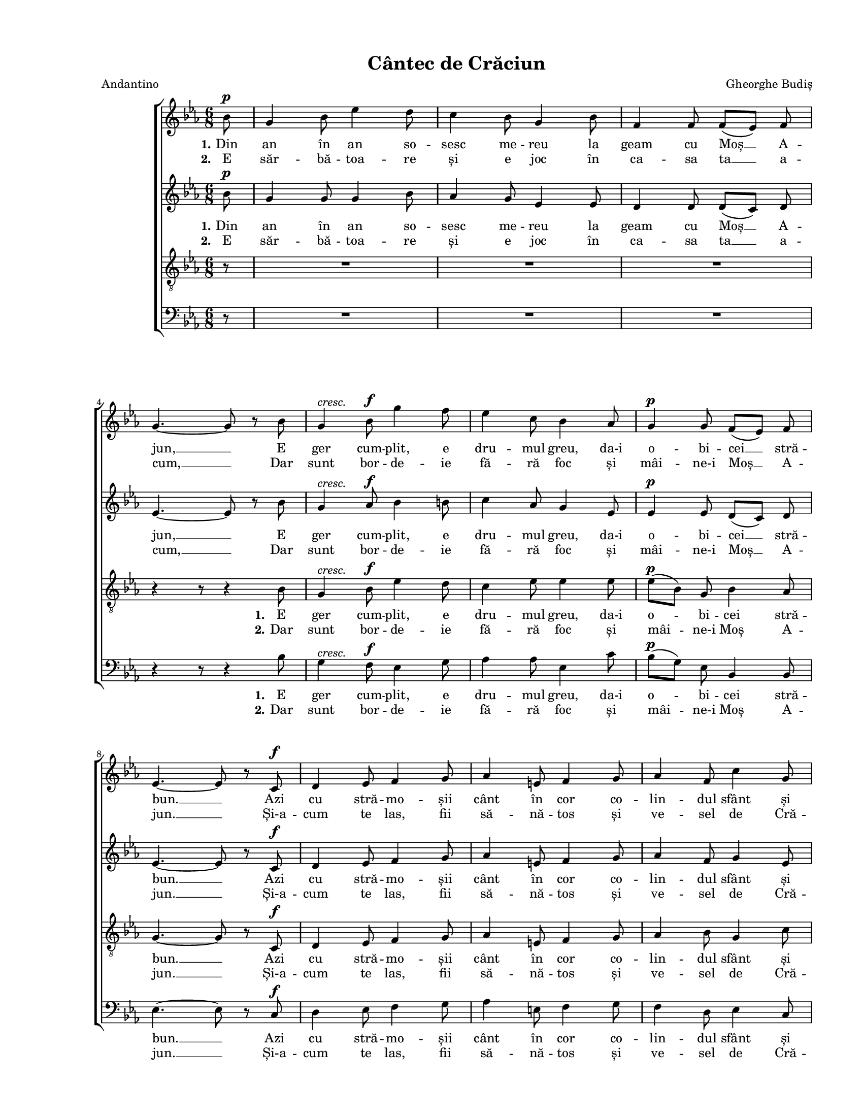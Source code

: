 \version "2.19.80"

\paper {
  #(set-paper-size "letter")
  left-margin = 1\in
  line-width = 7\in
  top-margin = 0.5\in
  bottom-margin = 0.5\in
}

\header {
  title = "Cântec de Crăciun"
  arranger = "Gheorghe Budiș"
  meter = "Andantino"
  tagline = ""
}

global = {
  #(set-global-staff-size 15)
  \set Staff.midiInstrument = "clarinet"
  \key es \major
  \time 6/8
  \autoBeamOff
}

womenStanzaOne = \lyricmode {
  \set stanza = "1."
  Din an în an so -- sesc me -- reu la geam cu Moș __ A -- jun, __
  E ger cum -- plit, e dru -- mul greu, da-i o -- bi -- cei __ stră -- bun. __
  Azi cu stră -- mo -- șii cânt în cor co -- lin -- dul sfânt și bun, __
  Tot moș e -- ra și-n vre -- mea lor bă -- trâ -- nul Moș __ Cră -- ciun, __
  Tot
  trâ -- nul Moș __ Cră -- ciun. __
}

womenStanzaTwo = \lyricmode {
  \set stanza = "2."
  E săr -- bă -- toa -- re și e joc în ca -- sa ta __ a -- cum, __
  Dar sunt bor -- de -- ie fă -- ră foc și mâi -- ne-i Moș __ A -- jun. __
  Și-a -- cum te las, fii să -- nă -- tos și ve -- sel de Cră -- ciun, __
  Dar nu ui -- ta, când ești vo -- ios, ro -- mâ -- ne să __ fii bun, __
  Dar
  mâ -- ne să __ fii bun. __
}

menStanzaOne = \lyricmode {
  \set stanza = "1."
  E ger cum -- plit, e dru -- mul greu, da-i o -- bi -- cei stră -- bun. __
  Azi cu stră -- mo -- șii cânt în cor co -- lin -- dul sfânt și bun, __
  Tot moș e -- ra și-n vre -- mea lor bă -- trâ -- nul Moș Cră -- ciun, __
  Tot
  trâ -- nul Moș Cră -- ciun. __
}

menStanzaTwo = \lyricmode {
  \set stanza = "2."
  Dar sunt bor -- de -- ie fă -- ră foc și mâi -- ne-i Moș A -- jun. __
  Și-a -- cum te las, fii să -- nă -- tos și ve -- sel de Cră -- ciun, __
  Dar nu ui -- ta, când ești vo -- ios, ro -- mâ -- ne să fii bun, __
  Dar
  mâ -- ne să fii bun. __
}

sopMusic = \relative c' {
  \partial 8 bes'8^\p
  g4 bes8 es4 d8
  c4 bes8 g4 bes8
  f4 f8 f8([ es8)] f8
  \break
  g4.~ g8 r8 bes8

  g4^\markup{ \italic "cresc." } bes8^\f g'4 f8
  es4 c8 bes4 as8
  g4^\p g8 f8([ es8)] f8
  \break
  es4.~ es8 r8 c8^\f

  d4 es8 f4 g8
  as4 e8 f4 g8
  as4 f8 c'4 g8
  \break
  bes4.~ bes8 r8 g'8^\f

  \repeat volta 2 {
    es4 d8 c4 g8
    bes4 b8 c4 as8
    \break
  } \alternative {
    {
      g4 g8 f8([ es8)] f8
      g4.( bes8) r8 g'8
    }
    {
      g,4 g8 f8([ es8)] f8
      es4.~ es8 r4
    }
  }
  \bar "|."
}

altoMusic = \relative c' {
  \partial 8 bes'8^\p
  g4 g8 g4 bes8
  as4 g8 es4 es8
  d4 d8 d8([ c8)] d8
  es4.~ es8 r8 bes'8

  g4^\markup{ \italic "cresc." } as8^\f bes4 b8
  c4 as8 g4 es8
  es4^\p es8 d8([ c8)] d8
  es4.~ es8 r8 c8^\f

  d4 es8 f4 g8
  as4 e8 f4 g8
  as4 f8 g4 es8
  d4.~ d8 r8 bes'8^\f

  \repeat volta 2 {
    bes4 as8 g4 g8
    f4 f8 es4 es8
  } \alternative {
    {
      es4 es8 d8([ c8)] d8
      es4.( g8) r8 bes8
    }
    {
      es,4 es8 d8([ c8)] d8
      es4.~ es8 r4
    }
  }
}

tenorMusic = \relative c' {
  \partial 8 r8
  R2. R2. R2.
  r4 r8 r4 bes8

  g4^\markup{ \italic "cresc." } bes8^\f es4 d8
  c4 es8 es4 es8
  es8([^\p bes8)] g8 bes4 as8
  g4.~ g8 r8 c,8^\f

  d4 es8 f4 g8
  as4 e8 f4 g8
  as4 bes8 g4 c8
  f,4.~ f8 r8 d'8^\f

  \repeat volta 2 {
    es4 bes8 c4 bes8
    d4 es8 c4 c8
  } \alternative {
    {
      bes4 bes8 bes4 bes8
      bes4.~ bes8 r8 d8
    }
    {
      bes4 bes8 as4 as8
      g4.~ g8 r4
    }
  }
}

bassMusic = \relative c' {
  \partial 8 r8
  R2. R2. R2.
  r4 r8 r4 bes8

  g4^\markup{ \italic "cresc." } f8^\f es4 g8
  as4 as8 es4 c'8
  bes8([^\p g8)] es8 bes4 bes8
  es4.~ es8 r8 c8^\f

  d4 es8 f4 g8
  as4 e8 f4 g8
  f4 d8 es4 c8
  bes4.~ bes8 r8 as'8^\f

  \repeat volta 2 {
    g4 f8 es4 f8
    g4 g8 as4 as8
  } \alternative {
    {
      bes4 bes8 bes,4 bes8
      es4.~ es8 r8 as8
    }
    {
      bes4 bes8 bes,4 bes8
      es4.~ es8 r4
    }
  }
}

myScore = \new Score <<
  \new ChoirStaff <<
    \new Staff \new Voice { \global \sopMusic }
    \addlyrics { \womenStanzaOne }
    \addlyrics { \womenStanzaTwo }

    \new Staff \new Voice { \global \altoMusic }
    \addlyrics { \womenStanzaOne }
    \addlyrics { \womenStanzaTwo }

    \new Staff <<
      \clef "G_8"
      \new Voice { \global \tenorMusic }
      \addlyrics { \menStanzaOne }
      \addlyrics { \menStanzaTwo }
    >>

    \new Staff <<
      \clef bass
      \new Voice { \global \bassMusic }
      \addlyrics { \menStanzaOne }
      \addlyrics { \menStanzaTwo }
    >>
  >>
>>

\score {
  \myScore
  \layout { }
}

midiOutput =
  \midi {
    \tempo 4 = 96
    }



\score {
  \unfoldRepeats
  \myScore
  \midi { \midiOutput }
}

\score {
  \unfoldRepeats
  \new Voice { \global \sopMusic }
  \midi { \midiOutput }
}

\score {
  \unfoldRepeats
  \new Voice { \global \altoMusic }
  \midi { \midiOutput }
}

\score {
  \unfoldRepeats
  \new Voice { \global \tenorMusic }
  \midi { \midiOutput }
}

\score {
  \unfoldRepeats
  \new Voice { \global \bassMusic }
  \midi { \midiOutput }
}
